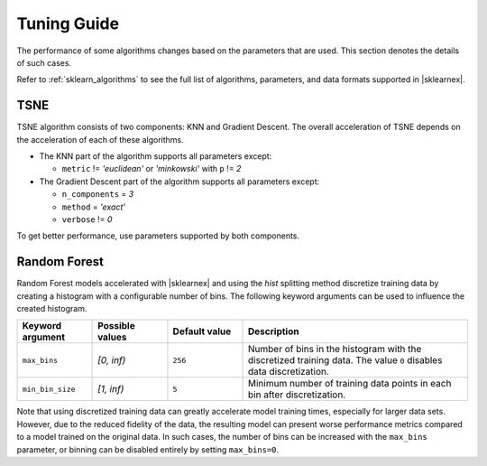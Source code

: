 .. Copyright 2022 Intel Corporation
..
.. Licensed under the Apache License, Version 2.0 (the "License");
.. you may not use this file except in compliance with the License.
.. You may obtain a copy of the License at
..
..     http://www.apache.org/licenses/LICENSE-2.0
..
.. Unless required by applicable law or agreed to in writing, software
.. distributed under the License is distributed on an "AS IS" BASIS,
.. WITHOUT WARRANTIES OR CONDITIONS OF ANY KIND, either express or implied.
.. See the License for the specific language governing permissions and
.. limitations under the License.

########################
Tuning Guide
########################

The performance of some algorithms changes based on the parameters that are used.
This section denotes the details of such cases.

Refer to :ref:`sklearn_algorithms` to see the full list of algorithms, parameters, and data formats supported in |sklearnex|.

.. _acceleration_tsne:

TSNE
----

TSNE algorithm consists of two components: KNN and Gradient Descent.
The overall acceleration of TSNE depends on the acceleration of each of these algorithms.

- The KNN part of the algorithm supports all parameters except:

  - ``metric`` != `'euclidean'` or `'minkowski'` with ``p`` != `2`
- The Gradient Descent part of the algorithm supports all parameters except:

  - ``n_components`` = `3`
  - ``method`` = `'exact'`
  - ``verbose`` != `0`

To get better performance, use parameters supported by both components.

.. _acceleration_rf:

Random Forest
-------------

Random Forest models accelerated with |sklearnex| and using the `hist` splitting
method discretize training data by creating a histogram with a configurable
number of bins. The following keyword arguments can be used to influence the
created histogram.

.. list-table::
   :widths: 10 10 10 30
   :header-rows: 1
   :align: left

   * - Keyword argument
     - Possible values
     - Default value
     - Description
   * - ``max_bins``
     - `[0, inf)`
     - ``256``
     - Number of bins in the histogram with the discretized training data. The
       value ``0`` disables data discretization.
   * - ``min_bin_size``
     - `[1, inf)`
     - ``5``
     - Minimum number of training data points in each bin after discretization.

Note that using discretized training data can greatly accelerate model training
times, especially for larger data sets. However, due to the reduced fidelity of
the data, the resulting model can present worse performance metrics compared to
a model trained on the original data. In such cases, the number of bins can be
increased with the ``max_bins`` parameter, or binning can be disabled entirely by
setting ``max_bins=0``.
